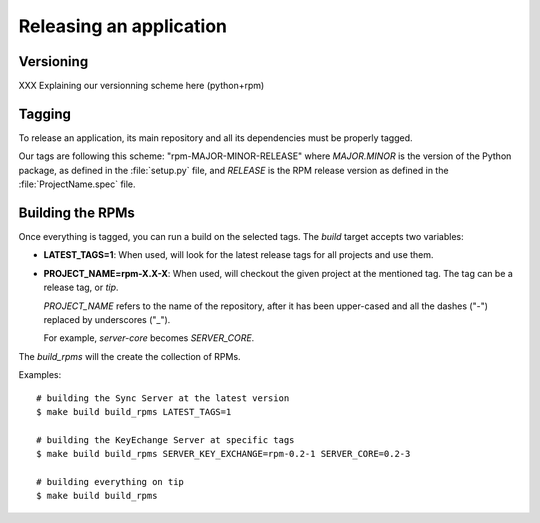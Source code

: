 .. _releasing:

========================
Releasing an application
========================

Versioning 
==========

XXX Explaining our versionning scheme here (python+rpm)


Tagging
=======

To release an application, its main repository and all its dependencies
must be properly tagged.

Our tags are following this scheme: "rpm-MAJOR-MINOR-RELEASE" where 
*MAJOR.MINOR* is the version of the Python package, as defined in the 
:file:`setup.py` file, and *RELEASE* is the RPM release version as defined
in the :file:`ProjectName.spec` file.


.. _rpm-building:

Building the RPMs
=================

Once everything is tagged, you can run a build on the selected tags. The
*build* target accepts two variables:

- **LATEST_TAGS=1**: When used, will look for the latest release tags for 
  all projects and use them.

- **PROJECT_NAME=rpm-X.X-X**: When used, will checkout the given project at
  the mentioned tag. The tag can be a release tag, or *tip*.

  *PROJECT_NAME* refers to the name of the repository, after it has been
  upper-cased and all the dashes ("-") replaced by underscores ("_").

  For example, *server-core* becomes *SERVER_CORE*.


The *build_rpms* will the create the collection of RPMs.

Examples::

    # building the Sync Server at the latest version
    $ make build build_rpms LATEST_TAGS=1

    # building the KeyEchange Server at specific tags
    $ make build build_rpms SERVER_KEY_EXCHANGE=rpm-0.2-1 SERVER_CORE=0.2-3

    # building everything on tip
    $ make build build_rpms 


